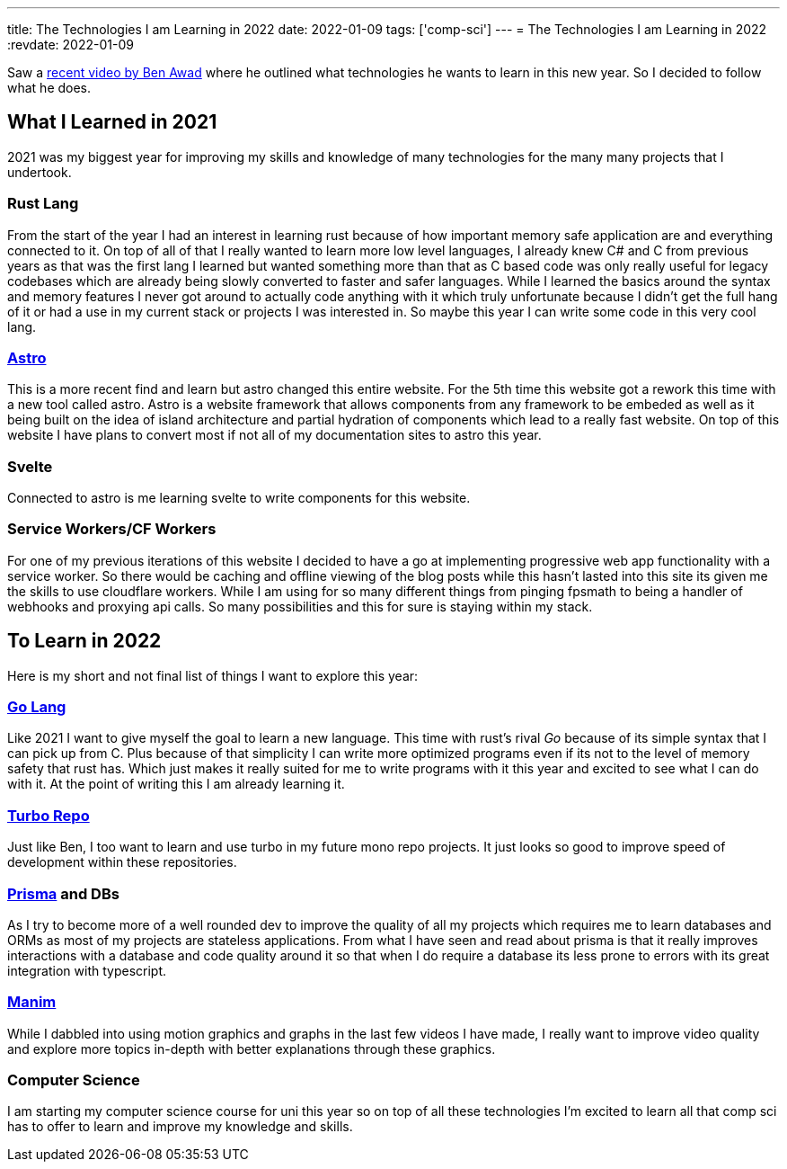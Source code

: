 ---
title: The Technologies I am Learning in 2022
date: 2022-01-09
tags: ['comp-sci']
---
= The Technologies I am Learning in 2022
:revdate: 2022-01-09

Saw a https://www.youtube.com/watch?v=qQzrGffpIGI[recent video by Ben Awad]
where he outlined what technologies he wants to learn in this new year.
So I decided to follow what he does.

== What I Learned in 2021

2021 was my biggest year for improving my skills and knowledge of many technologies
for the many many projects that I undertook.

=== Rust Lang

From the start of the year I had an interest in learning rust
because of how important memory safe application are and
everything connected to it.
On top of all of that I really wanted to learn more low level languages,
I already knew C# and C from previous years as that was the first lang I learned
but wanted something more than that as C based code was only really useful for
legacy codebases which are already being slowly converted to faster and safer languages.
While I learned the basics around the syntax and memory features I never got around
to actually code anything with it which truly unfortunate because I didn’t get the
full hang of it or had a use in my current stack or projects I was interested in.
So maybe this year I can write some code in this very cool lang.

=== https://astro.build[Astro]

This is a more recent find and learn but astro changed
this entire website.
For the 5th time this website got a rework this time with a new tool called astro.
Astro is a website framework that allows components from any framework to be embeded
as well as it being built on the idea of island architecture and
partial hydration of components which lead to a really fast website.
On top of this website I have plans to convert most if not all of
my documentation sites to astro this year.

=== Svelte

Connected to astro is me learning svelte to write components for this website.

=== Service Workers/CF Workers

For one of my previous iterations of this website I decided to have a go at implementing
progressive web app functionality with a service worker.
So there would be caching and offline viewing of the blog posts while this
hasn’t lasted into this site its given me the skills to use cloudflare workers.
While I am using for so many different things from pinging fpsmath to
being a handler of webhooks and proxying api calls.
So many possibilities and this for sure is staying within my stack.

== To Learn in 2022

Here is my short and not final list of things I want to explore this year:

=== https://go.dev[Go Lang]

Like 2021 I want to give myself the goal to learn a new language.
This time with rust’s rival _Go_ because of its simple syntax that I
can pick up from C.
Plus because of that simplicity I can write more optimized programs
even if its not to the level of memory safety that rust has.
Which just makes it really suited for me to write programs with it
this year and excited to see what I can do with it.
At the point of writing this I am already learning it.

=== https://turborepo.org/[Turbo Repo]

Just like Ben, I too want to learn and use turbo in my future mono repo projects.
It just looks so good to improve speed of development within these repositories.

=== https://www.prisma.io/[Prisma] and DBs

As I try to become more of a well rounded dev to improve the quality of all my projects
which requires me to learn databases and ORMs
as most of my projects are stateless applications.
From what I have seen and read about prisma is that it really improves interactions
with a database and code quality around it so that when I do require a database
its less prone to errors with its great integration with typescript.

=== https://github.com/ManimCommunity/manim[Manim]

While I dabbled into using motion graphics and graphs in the last few videos
I have made, I really want to improve video quality and explore more topics in-depth
with better explanations through these graphics.

=== Computer Science

I am starting my computer science course for uni this year
so on top of all these technologies
I’m excited to learn all that comp sci has to offer to learn and improve
my knowledge and skills.

